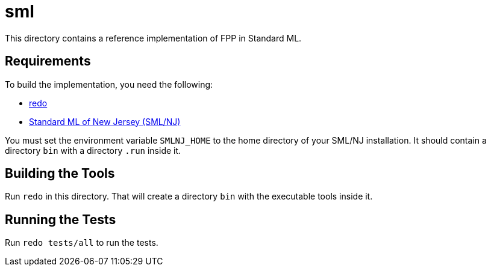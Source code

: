 = sml

This directory contains a reference implementation of FPP in Standard ML.

== Requirements

To build the implementation, you need the following:

* https://github.com/bocchino/redo[redo]

* https://www.smlnj.org[Standard ML of New Jersey (SML/NJ)]

You must set the environment variable `SMLNJ_HOME` to the home directory of 
your SML/NJ installation. It should contain a directory `bin` with a directory 
`.run` inside it.

== Building the Tools

Run `redo` in this directory. That will create a directory `bin` with the
executable tools inside it.

== Running the Tests

Run `redo tests/all` to run the tests.
